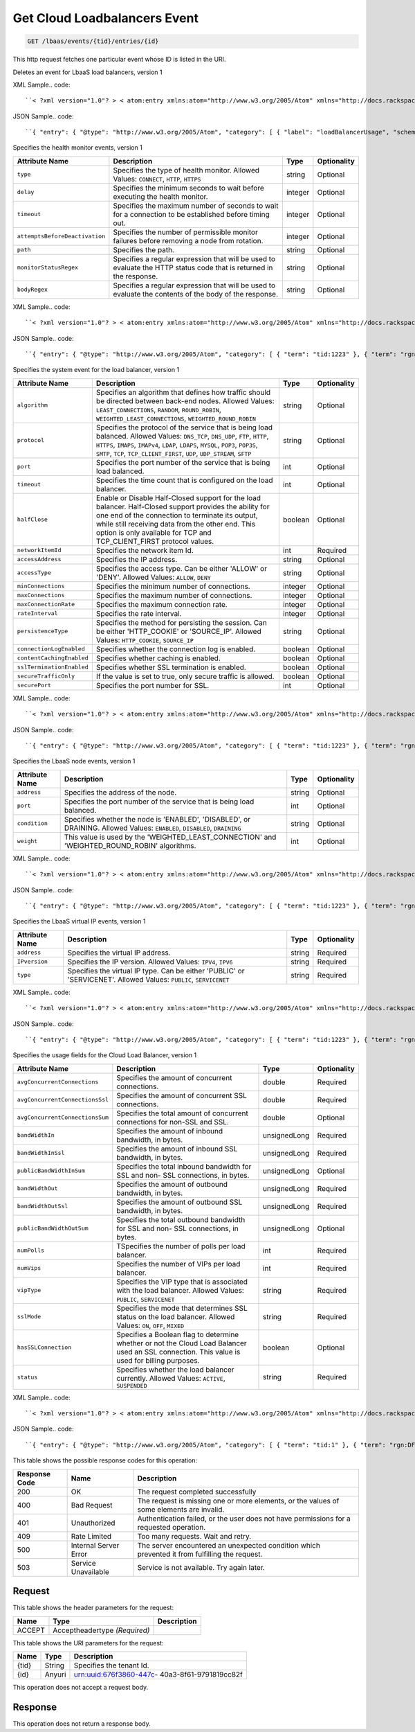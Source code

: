 
.. THIS OUTPUT IS GENERATED FROM THE WADL. DO NOT EDIT.

.. _get-get-cloud-loadbalancers-event-lbaas-events-tid-entries-id:

Get Cloud Loadbalancers Event
^^^^^^^^^^^^^^^^^^^^^^^^^^^^^^^^^^^^^^^^^^^^^^^^^^^^^^^^^^^^^^^^^^^^^^^^^^^^^^^^

.. code::

    GET /lbaas/events/{tid}/entries/{id}

This http request fetches one particular event whose ID is listed in the URI.

Deletes an event for LbaaS load balancers, version 1

XML Sample.. code::

``< ?xml version="1.0"? > < atom:entry xmlns:atom="http://www.w3.org/2005/Atom" xmlns="http://docs.rackspace.com/core/event" xmlns:lb-delete="http://docs.rackspace.com/event/lbaas/delete" > < atom:id > urn:uuid:b79cc3de-b399-3883-b555-61829bb7f966 < /atom:id > < atom:category term="tid:1"/ > < atom:category term="rgn:DFW"/ > < atom:category term="dc:DFW1"/ > < atom:category term="rid:b79cc3de-b399-3883-b555-61829bbccd38"/ > < atom:category term="cloudloadbalancers.delete.loadbalancer.delete"/ > < atom:category term="type:cloudloadbalancers.delete.loadbalancer.delete"/ > < atom:title type="text" > LBAAS < /atom:title > < atom:category label="loadBalancerUsage" scheme="PLAIN" term="term"/ > < atom:content type="application/xml" > < event dataCenter="DFW1" endTime="2012-06-15T10:19:52Z" environment="PROD" id="b79cc3de-b399-3883-b555-61829bb7f966" region="DFW" resourceId="b79cc3de-b399-3883-b555-61829bbccd38" resourceName="LoadBalancer" startTime="2012-06-14T10:19:52Z" tenantId="1" type="DELETE" version="1" > < lb-delete:product resourceType="LOADBALANCER" serviceCode="CloudLoadBalancers" version="1"/ > < /event > < /atom:content > < atom:link href="https://ord.feeds.api.rackspacecloud.com/lbaas/events/entries/urn:uuid:b79cc3de-b399-3883-b555-61829bb7f966" rel="self"/ > < atom:updated > 2013-05-01T17:16:12.090Z < /atom:updated > < atom:published > 2013-05-01T17:16:12.090Z < /atom:published > < /atom:entry >`` 




JSON Sample.. code::

``{ "entry": { "@type": "http://www.w3.org/2005/Atom", "category": [ { "label": "loadBalancerUsage", "scheme": "PLAIN", "term": "term" } ], "content": { "event": { "@type": "http://docs.rackspace.com/core/event", "dataCenter": "DFW1", "endTime": "2012-06-15T10:19:52Z", "environment": "PROD", "id": "b79cc3de-b399-3883-b555-61829bb7f966", "product": { "@type": "http://docs.rackspace.com/event/lbaas/delete", "resourceType": "LOADBALANCER", "serviceCode": "CloudLoadBalancers", "version": "1" }, "region": "DFW", "resourceId": "b79cc3de-b399-3883-b555-61829bbccd38", "resourceName": "LoadBalancer", "startTime": "2012-06-14T10:19:52Z", "tenantId": "1", "type": "DELETE", "version": "1" } }, "id": "urn:uuid:b79cc3de-b399-3883-b555-61829bb7f966", "link": [ { "href": "https://ord.feeds.api.rackspacecloud.com/lbaas/events/entries/urn:uuid:b79cc3de-b399-3883-b555-61829bb7f966", "rel": "self" } ], "published": "2013-05-01T17:16:12.090Z", "title": { "@text": "LBAAS", "type": "text" }, "updated": "2013-05-01T17:16:12.090Z" } }`` 




Specifies the health monitor events, version 1


+-------------------------------+---------------+---------------+--------------+
|Attribute Name                 |Description    |Type           |Optionality   |
+===============================+===============+===============+==============+
|``type``                       |Specifies the  |string         |Optional      |
|                               |type of health |               |              |
|                               |monitor.       |               |              |
|                               |Allowed        |               |              |
|                               |Values:        |               |              |
|                               |``CONNECT``,   |               |              |
|                               |``HTTP``,      |               |              |
|                               |``HTTPS``      |               |              |
+-------------------------------+---------------+---------------+--------------+
|``delay``                      |Specifies the  |integer        |Optional      |
|                               |minimum        |               |              |
|                               |seconds to     |               |              |
|                               |wait before    |               |              |
|                               |executing the  |               |              |
|                               |health monitor.|               |              |
+-------------------------------+---------------+---------------+--------------+
|``timeout``                    |Specifies the  |integer        |Optional      |
|                               |maximum number |               |              |
|                               |of seconds to  |               |              |
|                               |wait for a     |               |              |
|                               |connection to  |               |              |
|                               |be established |               |              |
|                               |before timing  |               |              |
|                               |out.           |               |              |
+-------------------------------+---------------+---------------+--------------+
|``attemptsBeforeDeactivation`` |Specifies the  |integer        |Optional      |
|                               |number of      |               |              |
|                               |permissible    |               |              |
|                               |monitor        |               |              |
|                               |failures       |               |              |
|                               |before         |               |              |
|                               |removing a     |               |              |
|                               |node from      |               |              |
|                               |rotation.      |               |              |
+-------------------------------+---------------+---------------+--------------+
|``path``                       |Specifies the  |string         |Optional      |
|                               |path.          |               |              |
+-------------------------------+---------------+---------------+--------------+
|``monitorStatusRegex``         |Specifies a    |string         |Optional      |
|                               |regular        |               |              |
|                               |expression     |               |              |
|                               |that will be   |               |              |
|                               |used to        |               |              |
|                               |evaluate the   |               |              |
|                               |HTTP status    |               |              |
|                               |code that is   |               |              |
|                               |returned in    |               |              |
|                               |the response.  |               |              |
+-------------------------------+---------------+---------------+--------------+
|``bodyRegex``                  |Specifies a    |string         |Optional      |
|                               |regular        |               |              |
|                               |expression     |               |              |
|                               |that will be   |               |              |
|                               |used to        |               |              |
|                               |evaluate the   |               |              |
|                               |contents of    |               |              |
|                               |the body of    |               |              |
|                               |the response.  |               |              |
+-------------------------------+---------------+---------------+--------------+
XML Sample.. code::

``< ?xml version="1.0"? > < atom:entry xmlns:atom="http://www.w3.org/2005/Atom" xmlns="http://docs.rackspace.com/core/event" xmlns:lbhm="http://docs.rackspace.com/event/lbaas/health-monitor" > < atom:id > urn:uuid:7ba76892-4058-11e3-806b-002500a28a7a < /atom:id > < atom:category term="tid:1223"/ > < atom:category term="rgn:DFW"/ > < atom:category term="dc:DFW1"/ > < atom:category term="rid:65"/ > < atom:category term="cloudloadbalancers.health-monitor.health_monitor.create"/ > < atom:category term="type:cloudloadbalancers.health-monitor.health_monitor.create"/ > < atom:title type="text" > Health Monitor Create < /atom:title > < atom:summary type="text" > Health Monitor Created. < /atom:summary > < atom:content type="application/xml" > < event dataCenter="DFW1" environment="PROD" eventTime="2012-06-15T10:19:52Z" id="7ba76892-4058-11e3-806b-002500a28a7a" region="DFW" resourceId="65" resourceName="My Health Monitor" resourceURI="http://dfw1.lbaas.rackspace.com/path/to/monitor/65" severity="INFO" tenantId="1223" type="CREATE" version="1" > < lbhm:product attemptsBeforeDeactivation="3" bodyRegex="Okay" delay="20" monitorStatusRegex="2.." path="/foo" resourceType="HEALTH_MONITOR" serviceCode="CloudLoadBalancers" timeout="39" type="HTTP" version="1"/ > < /event > < /atom:content > < atom:link href="https://ord.feeds.api.rackspacecloud.com/lbaas/events/entries/urn:uuid:7ba76892-4058-11e3-806b-002500a28a7a" rel="self"/ > < atom:updated > 2014-03-03T15:44:40.932Z < /atom:updated > < atom:published > 2014-03-03T15:44:40.932Z < /atom:published > < /atom:entry >`` 




JSON Sample.. code::

``{ "entry": { "@type": "http://www.w3.org/2005/Atom", "category": [ { "term": "tid:1223" }, { "term": "rgn:DFW" }, { "term": "dc:DFW1" }, { "term": "rid:65" }, { "term": "cloudloadbalancers.health-monitor.health_monitor.create" }, { "term": "type:cloudloadbalancers.health-monitor.health_monitor.create" } ], "content": { "event": { "@type": "http://docs.rackspace.com/core/event", "dataCenter": "DFW1", "environment": "PROD", "eventTime": "2012-06-15T10:19:52Z", "id": "7ba76892-4058-11e3-806b-002500a28a7a", "product": { "@type": "http://docs.rackspace.com/event/lbaas/health-monitor", "attemptsBeforeDeactivation": 3, "bodyRegex": "Okay", "delay": 20, "monitorStatusRegex": "2..", "path": "/foo", "resourceType": "HEALTH_MONITOR", "serviceCode": "CloudLoadBalancers", "timeout": 39, "type": "HTTP", "version": "1" }, "region": "DFW", "resourceId": "65", "resourceName": "My Health Monitor", "resourceURI": "http://dfw1.lbaas.rackspace.com/path/to/monitor/65", "severity": "INFO", "tenantId": "1223", "type": "CREATE", "version": "1" } }, "id": "urn:uuid:7ba76892-4058-11e3-806b-002500a28a7a", "link": [ { "href": "https://ord.feeds.api.rackspacecloud.com/lbaas/events/entries/urn:uuid:7ba76892-4058-11e3-806b-002500a28a7a", "rel": "self" } ], "published": "2014-03-03T15:44:40.932Z", "summary": { "@text": "Health Monitor Created.", "type": "text" }, "title": { "@text": "Health Monitor Create", "type": "text" }, "updated": "2014-03-03T15:44:40.932Z" } }`` 




Specifies the system event for the load balancer, version 1


+-------------------------+---------------------------------+-------+------------+
|Attribute Name           |Description                      |Type   |Optionality |
+=========================+=================================+=======+============+
|``algorithm``            |Specifies an algorithm that      |string |Optional    |
|                         |defines how traffic should be    |       |            |
|                         |directed between back-end nodes. |       |            |
|                         |Allowed Values:                  |       |            |
|                         |``LEAST_CONNECTIONS``,           |       |            |
|                         |``RANDOM``, ``ROUND_ROBIN``,     |       |            |
|                         |``WEIGHTED_LEAST_CONNECTIONS``,  |       |            |
|                         |``WEIGHTED_ROUND_ROBIN``         |       |            |
+-------------------------+---------------------------------+-------+------------+
|``protocol``             |Specifies the protocol of the    |string |Optional    |
|                         |service that is being load       |       |            |
|                         |balanced. Allowed Values:        |       |            |
|                         |``DNS_TCP``, ``DNS_UDP``,        |       |            |
|                         |``FTP``, ``HTTP``, ``HTTPS``,    |       |            |
|                         |``IMAPS``, ``IMAPv4``, ``LDAP``, |       |            |
|                         |``LDAPS``, ``MYSQL``, ``POP3``,  |       |            |
|                         |``POP3S``, ``SMTP``, ``TCP``,    |       |            |
|                         |``TCP_CLIENT_FIRST``, ``UDP``,   |       |            |
|                         |``UDP_STREAM``, ``SFTP``         |       |            |
+-------------------------+---------------------------------+-------+------------+
|``port``                 |Specifies the port number of the |int    |Optional    |
|                         |service that is being load       |       |            |
|                         |balanced.                        |       |            |
+-------------------------+---------------------------------+-------+------------+
|``timeout``              |Specifies the time count that is |int    |Optional    |
|                         |configured on the load balancer. |       |            |
+-------------------------+---------------------------------+-------+------------+
|``halfClose``            |Enable or Disable Half-Closed    |boolean|Optional    |
|                         |support for the load balancer.   |       |            |
|                         |Half-Closed support provides the |       |            |
|                         |ability for one end of the       |       |            |
|                         |connection to terminate its      |       |            |
|                         |output, while still receiving    |       |            |
|                         |data from the other end. This    |       |            |
|                         |option is only available for TCP |       |            |
|                         |and TCP_CLIENT_FIRST protocol    |       |            |
|                         |values.                          |       |            |
+-------------------------+---------------------------------+-------+------------+
|``networkItemId``        |Specifies the network item Id.   |int    |Required    |
+-------------------------+---------------------------------+-------+------------+
|``accessAddress``        |Specifies the IP address.        |string |Optional    |
+-------------------------+---------------------------------+-------+------------+
|``accessType``           |Specifies the access type. Can   |string |Optional    |
|                         |be either 'ALLOW' or 'DENY'.     |       |            |
|                         |Allowed Values: ``ALLOW``,       |       |            |
|                         |``DENY``                         |       |            |
+-------------------------+---------------------------------+-------+------------+
|``minConnections``       |Specifies the minimum number of  |integer|Optional    |
|                         |connections.                     |       |            |
+-------------------------+---------------------------------+-------+------------+
|``maxConnections``       |Specifies the maximum number of  |integer|Optional    |
|                         |connections.                     |       |            |
+-------------------------+---------------------------------+-------+------------+
|``maxConnectionRate``    |Specifies the maximum connection |integer|Optional    |
|                         |rate.                            |       |            |
+-------------------------+---------------------------------+-------+------------+
|``rateInterval``         |Specifies the rate interval.     |integer|Optional    |
+-------------------------+---------------------------------+-------+------------+
|``persistenceType``      |Specifies the method for         |string |Optional    |
|                         |persisting the session. Can be   |       |            |
|                         |either 'HTTP_COOKIE' or          |       |            |
|                         |'SOURCE_IP'. Allowed Values:     |       |            |
|                         |``HTTP_COOKIE``, ``SOURCE_IP``   |       |            |
+-------------------------+---------------------------------+-------+------------+
|``connectionLogEnabled`` |Specifies whether the connection |boolean|Optional    |
|                         |log is enabled.                  |       |            |
+-------------------------+---------------------------------+-------+------------+
|``contentCachingEnabled``|Specifies whether caching is     |boolean|Optional    |
|                         |enabled.                         |       |            |
+-------------------------+---------------------------------+-------+------------+
|``sslTerminationEnabled``|Specifies whether SSL            |boolean|Optional    |
|                         |termination is enabled.          |       |            |
+-------------------------+---------------------------------+-------+------------+
|``secureTrafficOnly``    |If the value is set to true,     |boolean|Optional    |
|                         |only secure traffic is allowed.  |       |            |
+-------------------------+---------------------------------+-------+------------+
|``securePort``           |Specifies the port number for    |int    |Optional    |
|                         |SSL.                             |       |            |
+-------------------------+---------------------------------+-------+------------+
XML Sample.. code::

``< ?xml version="1.0"? > < atom:entry xmlns:atom="http://www.w3.org/2005/Atom" xmlns="http://docs.rackspace.com/core/event" xmlns:lb="http://docs.rackspace.com/event/lbaas/lb" > < atom:id > urn:uuid:7ba76892-4058-11e3-806b-002500a28a7a < /atom:id > < atom:category term="tid:1223"/ > < atom:category term="rgn:DFW"/ > < atom:category term="dc:DFW1"/ > < atom:category term="rid:887765"/ > < atom:category term="cloudloadbalancers.lb.access_list.delete"/ > < atom:category term="type:cloudloadbalancers.lb.access_list.delete"/ > < atom:title type="text" > Delete Access List < /atom:title > < atom:summary type="text" > Access list deleted. < /atom:summary > < atom:content type="application/xml" > < event dataCenter="DFW1" environment="PROD" eventTime="2012-06-15T10:19:52Z" id="7ba76892-4058-11e3-806b-002500a28a7a" region="DFW" resourceId="887765" resourceName="My LB" resourceURI="http://dfw1.lbaas.rackspace.com/path/to/accesslist/6e688508-4058-11e3-851d-002500a28a7a" severity="INFO" tenantId="1223" type="DELETE" version="1" > < lb:product networkItemId="25" resourceType="ACCESS_LIST" serviceCode="CloudLoadBalancers" version="1"/ > < /event > < /atom:content > < atom:link href="https://ord.feeds.api.rackspacecloud.com/lbaas/events/entries/urn:uuid:7ba76892-4058-11e3-806b-002500a28a7a" rel="self"/ > < atom:updated > 2014-03-03T16:23:03.200Z < /atom:updated > < atom:published > 2014-03-03T16:23:03.200Z < /atom:published > < /atom:entry >`` 




JSON Sample.. code::

``{ "entry": { "@type": "http://www.w3.org/2005/Atom", "category": [ { "term": "tid:1223" }, { "term": "rgn:DFW" }, { "term": "dc:DFW1" }, { "term": "rid:887765" }, { "term": "cloudloadbalancers.lb.access_list.delete" }, { "term": "type:cloudloadbalancers.lb.access_list.delete" } ], "content": { "event": { "@type": "http://docs.rackspace.com/core/event", "dataCenter": "DFW1", "environment": "PROD", "eventTime": "2012-06-15T10:19:52Z", "id": "7ba76892-4058-11e3-806b-002500a28a7a", "product": { "@type": "http://docs.rackspace.com/event/lbaas/lb", "networkItemId": 25, "resourceType": "ACCESS_LIST", "serviceCode": "CloudLoadBalancers", "version": "1" }, "region": "DFW", "resourceId": "887765", "resourceName": "My LB", "resourceURI": "http://dfw1.lbaas.rackspace.com/path/to/accesslist/6e688508-4058-11e3-851d-002500a28a7a", "severity": "INFO", "tenantId": "1223", "type": "DELETE", "version": "1" } }, "id": "urn:uuid:7ba76892-4058-11e3-806b-002500a28a7a", "link": [ { "href": "https://ord.feeds.api.rackspacecloud.com/lbaas/events/entries/urn:uuid:7ba76892-4058-11e3-806b-002500a28a7a", "rel": "self" } ], "published": "2014-03-03T16:23:03.200Z", "summary": { "@text": "Access list deleted.", "type": "text" }, "title": { "@text": "Delete Access List", "type": "text" }, "updated": "2014-03-03T16:23:03.200Z" } }`` 




Specifies the LbaaS node events, version 1


+----------------+-----------------------------+---------------+---------------+
|Attribute Name  |Description                  |Type           |Optionality    |
+================+=============================+===============+===============+
|``address``     |Specifies the address of the |string         |Optional       |
|                |node.                        |               |               |
+----------------+-----------------------------+---------------+---------------+
|``port``        |Specifies the port number of |int            |Optional       |
|                |the service that is being    |               |               |
|                |load balanced.               |               |               |
+----------------+-----------------------------+---------------+---------------+
|``condition``   |Specifies whether the node   |string         |Optional       |
|                |is 'ENABLED', 'DISABLED', or |               |               |
|                |DRAINING. Allowed Values:    |               |               |
|                |``ENABLED``, ``DISABLED``,   |               |               |
|                |``DRAINING``                 |               |               |
+----------------+-----------------------------+---------------+---------------+
|``weight``      |This value is used by the    |int            |Optional       |
|                |'WEIGHTED_LEAST_CONNECTION'  |               |               |
|                |and 'WEIGHTED_ROUND_ROBIN'   |               |               |
|                |algorithms.                  |               |               |
+----------------+-----------------------------+---------------+---------------+
XML Sample.. code::

``< ?xml version="1.0"? > < atom:entry xmlns:atom="http://www.w3.org/2005/Atom" xmlns="http://docs.rackspace.com/core/event" xmlns:lbn="http://docs.rackspace.com/event/lbaas/node" > < atom:id > urn:uuid:7ba76892-4058-11e3-806b-002500a28a7a < /atom:id > < atom:category term="tid:1223"/ > < atom:category term="rgn:DFW"/ > < atom:category term="dc:DFW1"/ > < atom:category term="rid:3833"/ > < atom:category term="cloudloadbalancers.node.node.create"/ > < atom:category term="type:cloudloadbalancers.node.node.create"/ > < atom:title type="text" > Node Create < /atom:title > < atom:summary type="text" > Created node... < /atom:summary > < atom:content type="application/xml" > < event dataCenter="DFW1" environment="PROD" eventTime="2012-06-15T10:19:52Z" id="7ba76892-4058-11e3-806b-002500a28a7a" region="DFW" resourceId="3833" resourceName="My Node" severity="INFO" tenantId="1223" type="CREATE" version="1" > < lbn:product address="100.10.10.34" condition="ENABLED" port="1010" resourceType="NODE" serviceCode="CloudLoadBalancers" version="1" weight="10"/ > < /event > < /atom:content > < atom:link href="https://ord.feeds.api.rackspacecloud.com/lbaas/events/entries/urn:uuid:7ba76892-4058-11e3-806b-002500a28a7a" rel="self"/ > < atom:updated > 2014-03-03T16:46:16.295Z < /atom:updated > < atom:published > 2014-03-03T16:46:16.295Z < /atom:published > < /atom:entry >`` 




JSON Sample.. code::

``{ "entry": { "@type": "http://www.w3.org/2005/Atom", "category": [ { "term": "tid:1223" }, { "term": "rgn:DFW" }, { "term": "dc:DFW1" }, { "term": "rid:3833" }, { "term": "cloudloadbalancers.node.node.create" }, { "term": "type:cloudloadbalancers.node.node.create" } ], "content": { "event": { "@type": "http://docs.rackspace.com/core/event", "dataCenter": "DFW1", "environment": "PROD", "eventTime": "2012-06-15T10:19:52Z", "id": "7ba76892-4058-11e3-806b-002500a28a7a", "product": { "@type": "http://docs.rackspace.com/event/lbaas/node", "address": "100.10.10.34", "condition": "ENABLED", "port": 1010, "resourceType": "NODE", "serviceCode": "CloudLoadBalancers", "version": "1", "weight": 10 }, "region": "DFW", "resourceId": "3833", "resourceName": "My Node", "severity": "INFO", "tenantId": "1223", "type": "CREATE", "version": "1" } }, "id": "urn:uuid:7ba76892-4058-11e3-806b-002500a28a7a", "link": [ { "href": "https://ord.feeds.api.rackspacecloud.com/lbaas/events/entries/urn:uuid:7ba76892-4058-11e3-806b-002500a28a7a", "rel": "self" } ], "published": "2014-03-03T16:46:16.295Z", "summary": { "@text": "Created node...", "type": "text" }, "title": { "@text": "Node Create", "type": "text" }, "updated": "2014-03-03T16:46:16.295Z" } }`` 




Specifies the LbaaS virtual IP events, version 1


+-------------------+-------------------+-------------------+------------------+
|Attribute Name     |Description        |Type               |Optionality       |
+===================+===================+===================+==================+
|``address``        |Specifies the      |string             |Required          |
|                   |virtual IP address.|                   |                  |
+-------------------+-------------------+-------------------+------------------+
|``IPversion``      |Specifies the IP   |string             |Required          |
|                   |version. Allowed   |                   |                  |
|                   |Values: ``IPV4``,  |                   |                  |
|                   |``IPV6``           |                   |                  |
+-------------------+-------------------+-------------------+------------------+
|``type``           |Specifies the      |string             |Required          |
|                   |virtual IP type.   |                   |                  |
|                   |Can be either      |                   |                  |
|                   |'PUBLIC' or        |                   |                  |
|                   |'SERVICENET'.      |                   |                  |
|                   |Allowed Values:    |                   |                  |
|                   |``PUBLIC``,        |                   |                  |
|                   |``SERVICENET``     |                   |                  |
+-------------------+-------------------+-------------------+------------------+
XML Sample.. code::

``< ?xml version="1.0"? > < atom:entry xmlns:atom="http://www.w3.org/2005/Atom" xmlns="http://docs.rackspace.com/core/event" xmlns:lbip="http://docs.rackspace.com/event/lbaas/vip" > < atom:id > urn:uuid:7ba76892-4058-11e3-806b-002500a28a7a < /atom:id > < atom:category term="tid:1223"/ > < atom:category term="rgn:DFW"/ > < atom:category term="dc:DFW1"/ > < atom:category term="rid:3833"/ > < atom:category term="cloudloadbalancers.vip.vip.create"/ > < atom:category term="type:cloudloadbalancers.vip.vip.create"/ > < atom:title type="text" > VIP Create < /atom:title > < atom:summary type="text" > Created vip. < /atom:summary > < atom:content type="application/xml" > < event dataCenter="DFW1" environment="PROD" eventTime="2012-06-15T10:19:52Z" id="7ba76892-4058-11e3-806b-002500a28a7a" region="DFW" resourceId="3833" resourceName="My Node" severity="INFO" tenantId="1223" type="CREATE" version="1" > < lbip:product IPversion="IPV4" address="100.10.10.50" resourceType="VIP" serviceCode="CloudLoadBalancers" type="PUBLIC" version="1"/ > < /event > < /atom:content > < atom:link href="https://ord.feeds.api.rackspacecloud.com/lbaas/events/entries/urn:uuid:7ba76892-4058-11e3-806b-002500a28a7a" rel="self"/ > < atom:updated > 2014-03-03T16:50:38.375Z < /atom:updated > < atom:published > 2014-03-03T16:50:38.375Z < /atom:published > < /atom:entry >`` 




JSON Sample.. code::

``{ "entry": { "@type": "http://www.w3.org/2005/Atom", "category": [ { "term": "tid:1223" }, { "term": "rgn:DFW" }, { "term": "dc:DFW1" }, { "term": "rid:3833" }, { "term": "cloudloadbalancers.vip.vip.create" }, { "term": "type:cloudloadbalancers.vip.vip.create" } ], "content": { "event": { "@type": "http://docs.rackspace.com/core/event", "dataCenter": "DFW1", "environment": "PROD", "eventTime": "2012-06-15T10:19:52Z", "id": "7ba76892-4058-11e3-806b-002500a28a7a", "product": { "@type": "http://docs.rackspace.com/event/lbaas/vip", "IPversion": "IPV4", "address": "100.10.10.50", "resourceType": "VIP", "serviceCode": "CloudLoadBalancers", "type": "PUBLIC", "version": "1" }, "region": "DFW", "resourceId": "3833", "resourceName": "My Node", "severity": "INFO", "tenantId": "1223", "type": "CREATE", "version": "1" } }, "id": "urn:uuid:7ba76892-4058-11e3-806b-002500a28a7a", "link": [ { "href": "https://ord.feeds.api.rackspacecloud.com/lbaas/events/entries/urn:uuid:7ba76892-4058-11e3-806b-002500a28a7a", "rel": "self" } ], "published": "2014-03-03T16:50:38.375Z", "summary": { "@text": "Created vip.", "type": "text" }, "title": { "@text": "VIP Create", "type": "text" }, "updated": "2014-03-03T16:50:38.375Z" } }`` 




Specifies the usage fields for the Cloud Load Balancer, version 1


+--------------------------------+---------------+--------------+--------------+
|Attribute Name                  |Description    |Type          |Optionality   |
+================================+===============+==============+==============+
|``avgConcurrentConnections``    |Specifies the  |double        |Required      |
|                                |amount of      |              |              |
|                                |concurrent     |              |              |
|                                |connections.   |              |              |
+--------------------------------+---------------+--------------+--------------+
|``avgConcurrentConnectionsSsl`` |Specifies the  |double        |Required      |
|                                |amount of      |              |              |
|                                |concurrent SSL |              |              |
|                                |connections.   |              |              |
+--------------------------------+---------------+--------------+--------------+
|``avgConcurrentConnectionsSum`` |Specifies the  |double        |Optional      |
|                                |total amount   |              |              |
|                                |of concurrent  |              |              |
|                                |connections    |              |              |
|                                |for non-SSL    |              |              |
|                                |and SSL.       |              |              |
+--------------------------------+---------------+--------------+--------------+
|``bandWidthIn``                 |Specifies the  |unsignedLong  |Required      |
|                                |amount of      |              |              |
|                                |inbound        |              |              |
|                                |bandwidth, in  |              |              |
|                                |bytes.         |              |              |
+--------------------------------+---------------+--------------+--------------+
|``bandWidthInSsl``              |Specifies the  |unsignedLong  |Required      |
|                                |amount of      |              |              |
|                                |inbound SSL    |              |              |
|                                |bandwidth, in  |              |              |
|                                |bytes.         |              |              |
+--------------------------------+---------------+--------------+--------------+
|``publicBandWidthInSum``        |Specifies the  |unsignedLong  |Optional      |
|                                |total inbound  |              |              |
|                                |bandwidth for  |              |              |
|                                |SSL and non-   |              |              |
|                                |SSL            |              |              |
|                                |connections,   |              |              |
|                                |in bytes.      |              |              |
+--------------------------------+---------------+--------------+--------------+
|``bandWidthOut``                |Specifies the  |unsignedLong  |Required      |
|                                |amount of      |              |              |
|                                |outbound       |              |              |
|                                |bandwidth, in  |              |              |
|                                |bytes.         |              |              |
+--------------------------------+---------------+--------------+--------------+
|``bandWidthOutSsl``             |Specifies the  |unsignedLong  |Required      |
|                                |amount of      |              |              |
|                                |outbound SSL   |              |              |
|                                |bandwidth, in  |              |              |
|                                |bytes.         |              |              |
+--------------------------------+---------------+--------------+--------------+
|``publicBandWidthOutSum``       |Specifies the  |unsignedLong  |Optional      |
|                                |total outbound |              |              |
|                                |bandwidth for  |              |              |
|                                |SSL and non-   |              |              |
|                                |SSL            |              |              |
|                                |connections,   |              |              |
|                                |in bytes.      |              |              |
+--------------------------------+---------------+--------------+--------------+
|``numPolls``                    |TSpecifies the |int           |Required      |
|                                |number of      |              |              |
|                                |polls per load |              |              |
|                                |balancer.      |              |              |
+--------------------------------+---------------+--------------+--------------+
|``numVips``                     |Specifies the  |int           |Required      |
|                                |number of VIPs |              |              |
|                                |per load       |              |              |
|                                |balancer.      |              |              |
+--------------------------------+---------------+--------------+--------------+
|``vipType``                     |Specifies the  |string        |Required      |
|                                |VIP type that  |              |              |
|                                |is associated  |              |              |
|                                |with the load  |              |              |
|                                |balancer.      |              |              |
|                                |Allowed        |              |              |
|                                |Values:        |              |              |
|                                |``PUBLIC``,    |              |              |
|                                |``SERVICENET`` |              |              |
+--------------------------------+---------------+--------------+--------------+
|``sslMode``                     |Specifies the  |string        |Required      |
|                                |mode that      |              |              |
|                                |determines SSL |              |              |
|                                |status on the  |              |              |
|                                |load balancer. |              |              |
|                                |Allowed        |              |              |
|                                |Values:        |              |              |
|                                |``ON``,        |              |              |
|                                |``OFF``,       |              |              |
|                                |``MIXED``      |              |              |
+--------------------------------+---------------+--------------+--------------+
|``hasSSLConnection``            |Specifies a    |boolean       |Optional      |
|                                |Boolean flag   |              |              |
|                                |to determine   |              |              |
|                                |whether or not |              |              |
|                                |the Cloud Load |              |              |
|                                |Balancer used  |              |              |
|                                |an SSL         |              |              |
|                                |connection.    |              |              |
|                                |This value is  |              |              |
|                                |used for       |              |              |
|                                |billing        |              |              |
|                                |purposes.      |              |              |
+--------------------------------+---------------+--------------+--------------+
|``status``                      |Specifies      |string        |Required      |
|                                |whether the    |              |              |
|                                |load balancer  |              |              |
|                                |currently.     |              |              |
|                                |Allowed        |              |              |
|                                |Values:        |              |              |
|                                |``ACTIVE``,    |              |              |
|                                |``SUSPENDED``  |              |              |
+--------------------------------+---------------+--------------+--------------+
XML Sample.. code::

``< ?xml version="1.0"? > < atom:entry xmlns:atom="http://www.w3.org/2005/Atom" xmlns="http://docs.rackspace.com/core/event" xmlns:lbaas="http://docs.rackspace.com/usage/lbaas" > < atom:id > urn:uuid:131f0fdc-bab0-11e3-979e-14109fdffead < /atom:id > < atom:category term="tid:1"/ > < atom:category term="rgn:DFW"/ > < atom:category term="dc:DFW1"/ > < atom:category term="rid:b79cc3de-b399-3883-b555-61829bbccd38"/ > < atom:category term="cloudloadbalancers.lbaas.loadbalancer.usage"/ > < atom:category term="type:cloudloadbalancers.lbaas.loadbalancer.usage"/ > < atom:title type="text" > LBAAS < /atom:title > < atom:content type="application/xml" > < event dataCenter="DFW1" endTime="2012-06-15T10:19:52Z" environment="PROD" id="131f0fdc-bab0-11e3-979e-14109fdffead" region="DFW" resourceId="b79cc3de-b399-3883-b555-61829bbccd38" resourceName="LoadBalancer" startTime="2012-06-14T10:19:52Z" tenantId="1" type="USAGE" version="1" > < lbaas:product avgConcurrentConnections="30000.0" avgConcurrentConnectionsSsl="4566.0" avgConcurrentConnectionsSum="34566" bandWidthIn="43456346" bandWidthInSsl="364646770" bandWidthOut="3460346" bandWidthOutSsl="345345346" hasSSLConnection="true" numPolls="10" numVips="44" publicBandWidthInSum="408103116" publicBandWidthOutSum="348805692" resourceType="LOADBALANCER" serviceCode="CloudLoadBalancers" sslMode="MIXED" status="ACTIVE" version="1" vipType="PUBLIC"/ > < /event > < /atom:content > < atom:link href="https://ord.feeds.api.rackspacecloud.com/lbaas/events/entries/urn:uuid:131f0fdc-bab0-11e3-979e-14109fdffead" rel="self"/ > < atom:updated > 2014-04-02T21:45:16.273Z < /atom:updated > < atom:published > 2014-04-02T21:45:16.273Z < /atom:published > < /atom:entry >`` 




JSON Sample.. code::

``{ "entry": { "@type": "http://www.w3.org/2005/Atom", "category": [ { "term": "tid:1" }, { "term": "rgn:DFW" }, { "term": "dc:DFW1" }, { "term": "rid:b79cc3de-b399-3883-b555-61829bbccd38" }, { "term": "cloudloadbalancers.lbaas.loadbalancer.usage" }, { "term": "type:cloudloadbalancers.lbaas.loadbalancer.usage" } ], "content": { "event": { "@type": "http://docs.rackspace.com/core/event", "dataCenter": "DFW1", "endTime": "2012-06-15T10:19:52Z", "environment": "PROD", "id": "131f0fdc-bab0-11e3-979e-14109fdffead", "product": { "@type": "http://docs.rackspace.com/usage/lbaas", "avgConcurrentConnections": 30000.0, "avgConcurrentConnectionsSsl": 4566.0, "avgConcurrentConnectionsSum": 34566, "bandWidthIn": 43456346, "bandWidthInSsl": 364646770, "bandWidthOut": 3460346, "bandWidthOutSsl": 345345346, "hasSSLConnection": true, "numPolls": 10, "numVips": 44, "publicBandWidthInSum": 408103116, "publicBandWidthOutSum": 348805692, "resourceType": "LOADBALANCER", "serviceCode": "CloudLoadBalancers", "sslMode": "MIXED", "status": "ACTIVE", "version": "1", "vipType": "PUBLIC" }, "region": "DFW", "resourceId": "b79cc3de-b399-3883-b555-61829bbccd38", "resourceName": "LoadBalancer", "startTime": "2012-06-14T10:19:52Z", "tenantId": "1", "type": "USAGE", "version": "1" } }, "id": "urn:uuid:131f0fdc-bab0-11e3-979e-14109fdffead", "link": [ { "href": "https://ord.feeds.api.rackspacecloud.com/lbaas/events/entries/urn:uuid:131f0fdc-bab0-11e3-979e-14109fdffead", "rel": "self" } ], "published": "2014-04-02T21:45:16.273Z", "title": { "@text": "LBAAS", "type": "text" }, "updated": "2014-04-02T21:45:16.273Z" } }`` 






This table shows the possible response codes for this operation:


+--------------------------+-------------------------+-------------------------+
|Response Code             |Name                     |Description              |
+==========================+=========================+=========================+
|200                       |OK                       |The request completed    |
|                          |                         |successfully             |
+--------------------------+-------------------------+-------------------------+
|400                       |Bad Request              |The request is missing   |
|                          |                         |one or more elements, or |
|                          |                         |the values of some       |
|                          |                         |elements are invalid.    |
+--------------------------+-------------------------+-------------------------+
|401                       |Unauthorized             |Authentication failed,   |
|                          |                         |or the user does not     |
|                          |                         |have permissions for a   |
|                          |                         |requested operation.     |
+--------------------------+-------------------------+-------------------------+
|409                       |Rate Limited             |Too many requests. Wait  |
|                          |                         |and retry.               |
+--------------------------+-------------------------+-------------------------+
|500                       |Internal Server Error    |The server encountered   |
|                          |                         |an unexpected condition  |
|                          |                         |which prevented it from  |
|                          |                         |fulfilling the request.  |
+--------------------------+-------------------------+-------------------------+
|503                       |Service Unavailable      |Service is not           |
|                          |                         |available. Try again     |
|                          |                         |later.                   |
+--------------------------+-------------------------+-------------------------+


Request
""""""""""""""""


This table shows the header parameters for the request:

+--------------------------+-------------------------+-------------------------+
|Name                      |Type                     |Description              |
+==========================+=========================+=========================+
|ACCEPT                    |Acceptheadertype         |                         |
|                          |*(Required)*             |                         |
+--------------------------+-------------------------+-------------------------+




This table shows the URI parameters for the request:

+--------------------------+-------------------------+-------------------------+
|Name                      |Type                     |Description              |
+==========================+=========================+=========================+
|{tid}                     |String                   |Specifies the tenant Id. |
+--------------------------+-------------------------+-------------------------+
|{id}                      |Anyuri                   |urn:uuid:676f3860-447c-  |
|                          |                         |40a3-8f61-9791819cc82f   |
+--------------------------+-------------------------+-------------------------+





This operation does not accept a request body.




Response
""""""""""""""""






This operation does not return a response body.





